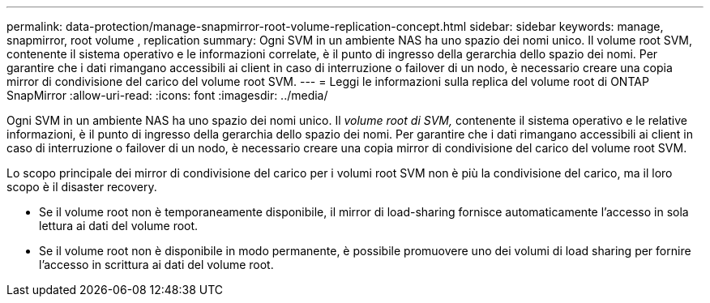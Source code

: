 ---
permalink: data-protection/manage-snapmirror-root-volume-replication-concept.html 
sidebar: sidebar 
keywords: manage, snapmirror, root volume , replication 
summary: Ogni SVM in un ambiente NAS ha uno spazio dei nomi unico. Il volume root SVM, contenente il sistema operativo e le informazioni correlate, è il punto di ingresso della gerarchia dello spazio dei nomi. Per garantire che i dati rimangano accessibili ai client in caso di interruzione o failover di un nodo, è necessario creare una copia mirror di condivisione del carico del volume root SVM. 
---
= Leggi le informazioni sulla replica del volume root di ONTAP SnapMirror
:allow-uri-read: 
:icons: font
:imagesdir: ../media/


[role="lead"]
Ogni SVM in un ambiente NAS ha uno spazio dei nomi unico. Il _volume root di SVM,_ contenente il sistema operativo e le relative informazioni, è il punto di ingresso della gerarchia dello spazio dei nomi. Per garantire che i dati rimangano accessibili ai client in caso di interruzione o failover di un nodo, è necessario creare una copia mirror di condivisione del carico del volume root SVM.

Lo scopo principale dei mirror di condivisione del carico per i volumi root SVM non è più la condivisione del carico, ma il loro scopo è il disaster recovery.

* Se il volume root non è temporaneamente disponibile, il mirror di load-sharing fornisce automaticamente l'accesso in sola lettura ai dati del volume root.
* Se il volume root non è disponibile in modo permanente, è possibile promuovere uno dei volumi di load sharing per fornire l'accesso in scrittura ai dati del volume root.

